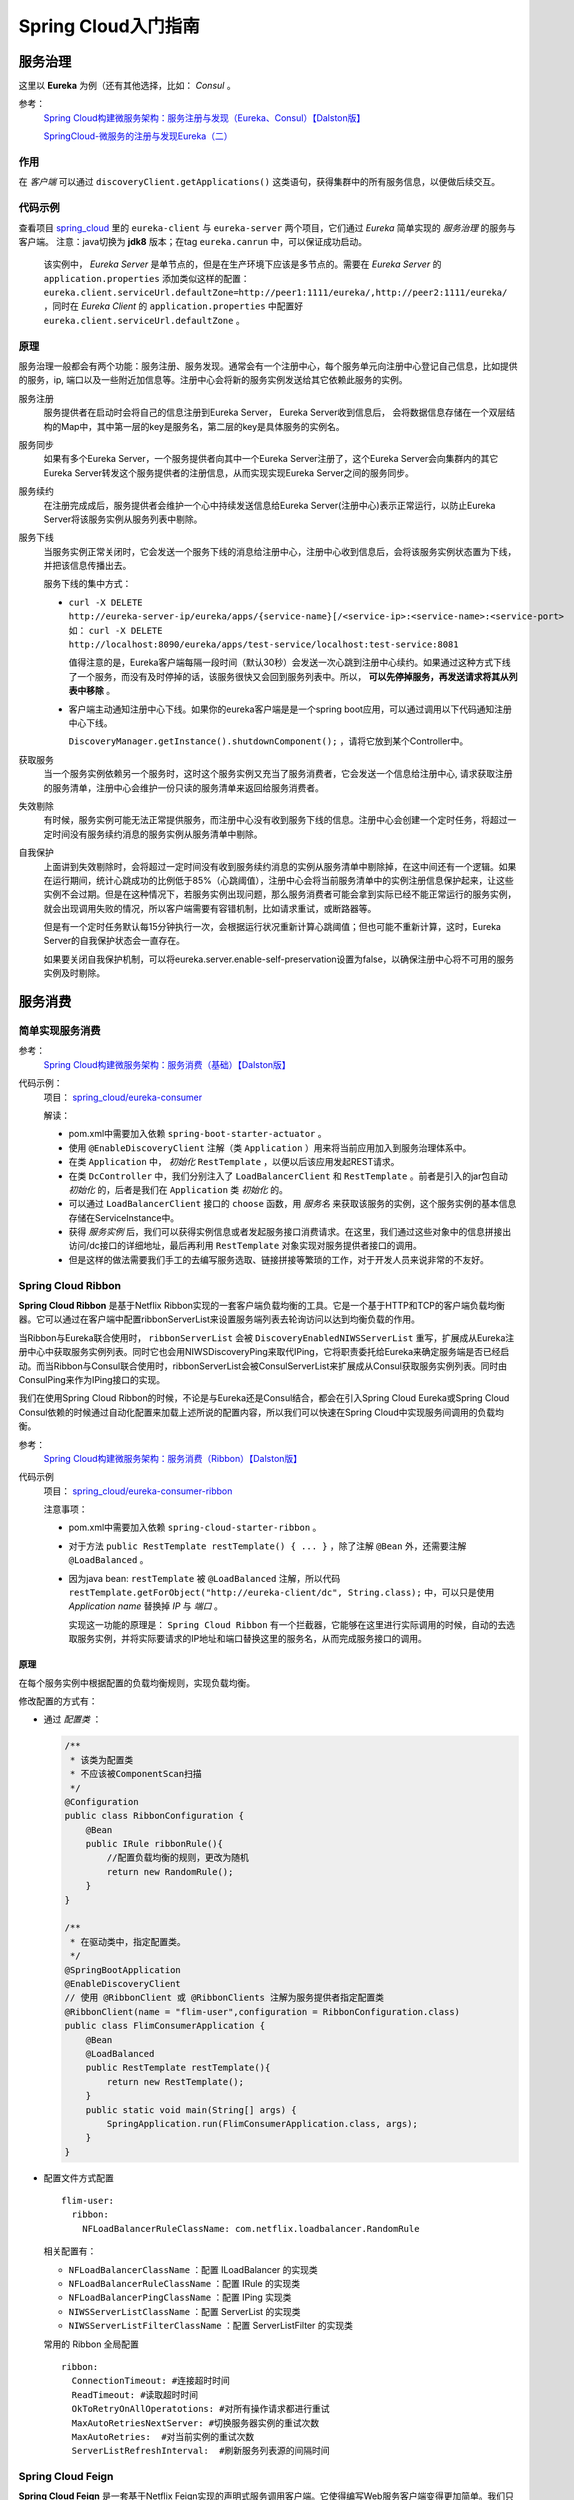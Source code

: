 Spring Cloud入门指南
=======================
服务治理
^^^^^^^^^^^^^^^^^^^^^^^
这里以 **Eureka** 为例（还有其他选择，比如： *Consul* 。

参考：
  `Spring Cloud构建微服务架构：服务注册与发现（Eureka、Consul）【Dalston版】 <https://segmentfault.com/a/1190000010097698>`_

  `SpringCloud-微服务的注册与发现Eureka（二） <https://cloud.tencent.com/developer/article/1152507>`_

作用
:::::::::::::::::::::
在 *客户端* 可以通过 ``discoveryClient.getApplications()`` 这类语句，获得集群中的所有服务信息，以便做后续交互。


代码示例
:::::::::::::::::::::
查看项目 `spring_cloud <https://gitee.com/Kuteng/spring_cloud>`_ 里的 ``eureka-client`` 与 ``eureka-server`` 两个项目，它们通过 *Eureka* 简单实现的 *服务治理* 的服务与客户端。 注意：java切换为 **jdk8** 版本；在tag ``eureka.canrun`` 中，可以保证成功启动。

  该实例中， *Eureka Server* 是单节点的，但是在生产环境下应该是多节点的。需要在 *Eureka Server* 的 ``application.properties`` 添加类似这样的配置： ``eureka.client.serviceUrl.defaultZone=http://peer1:1111/eureka/,http://peer2:1111/eureka/`` ，同时在 *Eureka Client* 的 ``application.properties`` 中配置好 ``eureka.client.serviceUrl.defaultZone`` 。

原理
:::::::::::::::::::::
服务治理一般都会有两个功能：服务注册、服务发现。通常会有一个注册中心，每个服务单元向注册中心登记自己信息，比如提供的服务，ip, 端口以及一些附近加信息等。注册中心会将新的服务实例发送给其它依赖此服务的实例。 

|the_diagram_of_eureka_server|

服务注册
  服务提供者在启动时会将自己的信息注册到Eureka Server， Eureka Server收到信息后， 会将数据信息存储在一个双层结构的Map中，其中第一层的key是服务名，第二层的key是具体服务的实例名。

服务同步
  如果有多个Eureka Server，一个服务提供者向其中一个Eureka Server注册了，这个Eureka Server会向集群内的其它Eureka Server转发这个服务提供者的注册信息，从而实现实现Eureka Server之间的服务同步。

服务续约
  在注册完成成后，服务提供者会维护一个心中持续发送信息给Eureka Server(注册中心)表示正常运行，以防止Eureka Server将该服务实例从服务列表中剔除。

服务下线
  当服务实例正常关闭时，它会发送一个服务下线的消息给注册中心，注册中心收到信息后，会将该服务实例状态置为下线，并把该信息传播出去。

  服务下线的集中方式：

  - ``curl -X DELETE http://eureka-server-ip/eureka/apps/{service-name}[/<service-ip>:<service-name>:<service-port>`` 如： ``curl -X DELETE http://localhost:8090/eureka/apps/test-service/localhost:test-service:8081``

    值得注意的是，Eureka客户端每隔一段时间（默认30秒）会发送一次心跳到注册中心续约。如果通过这种方式下线了一个服务，而没有及时停掉的话，该服务很快又会回到服务列表中。所以， **可以先停掉服务，再发送请求将其从列表中移除** 。
  - 客户端主动通知注册中心下线。如果你的eureka客户端是是一个spring boot应用，可以通过调用以下代码通知注册中心下线。

    ``DiscoveryManager.getInstance().shutdownComponent();`` ，请将它放到某个Controller中。

获取服务
  当一个服务实例依赖另一个服务时，这时这个服务实例又充当了服务消费者，它会发送一个信息给注册中心, 请求获取注册的服务清单，注册中心会维护一份只读的服务清单来返回给服务消费者。

失效剔除
  有时候，服务实例可能无法正常提供服务，而注册中心没有收到服务下线的信息。注册中心会创建一个定时任务，将超过一定时间没有服务续约消息的服务实例从服务清单中剔除。

自我保护
  上面讲到失效剔除时，会将超过一定时间没有收到服务续约消息的实例从服务清单中剔除掉，在这中间还有一个逻辑。如果在运行期间，统计心跳成功的比例低于85%（心跳阈值），注册中心会将当前服务清单中的实例注册信息保护起来，让这些实例不会过期。但是在这种情况下，若服务实例出现问题，那么服务消费者可能会拿到实际已经不能正常运行的服务实例，就会出现调用失败的情况，所以客户端需要有容错机制，比如请求重试，或断路器等。

  但是有一个定时任务默认每15分钟执行一次，会根据运行状况重新计算心跳阈值；但也可能不重新计算，这时，Eureka Server的自我保护状态会一直存在。

  如果要关闭自我保护机制，可以将eureka.server.enable-self-preservation设置为false，以确保注册中心将不可用的服务实例及时剔除。

服务消费
^^^^^^^^^^^^^^^^^^^^^^^^^

简单实现服务消费
::::::::::::::::::::::
参考：
  `Spring Cloud构建微服务架构：服务消费（基础）【Dalston版】 <https://segmentfault.com/a/1190000010097825>`_


代码示例：
  项目： `spring_cloud/eureka-consumer <https://gitee.com/Kuteng/spring_cloud/tree/master/eureka-consumer>`_

  解读：

  - pom.xml中需要加入依赖 ``spring-boot-starter-actuator`` 。
  - 使用 ``@EnableDiscoveryClient`` 注解（类 ``Application`` ）用来将当前应用加入到服务治理体系中。
  - 在类 ``Application`` 中， *初始化* ``RestTemplate`` ，以便以后该应用发起REST请求。
  - 在类 ``DcController`` 中，我们分别注入了 ``LoadBalancerClient`` 和 ``RestTemplate`` 。前者是引入的jar包自动 *初始化* 的，后者是我们在 ``Application`` 类 *初始化* 的。
  - 可以通过 ``LoadBalancerClient`` 接口的 ``choose`` 函数，用 *服务名* 来获取该服务的实例，这个服务实例的基本信息存储在ServiceInstance中。
  - 获得 *服务实例* 后，我们可以获得实例信息或者发起服务接口消费请求。在这里，我们通过这些对象中的信息拼接出访问/dc接口的详细地址，最后再利用 ``RestTemplate`` 对象实现对服务提供者接口的调用。
  - 但是这样的做法需要我们手工的去编写服务选取、链接拼接等繁琐的工作，对于开发人员来说非常的不友好。

Spring Cloud Ribbon
:::::::::::::::::::::::::::
**Spring Cloud Ribbon** 是基于Netflix Ribbon实现的一套客户端负载均衡的工具。它是一个基于HTTP和TCP的客户端负载均衡器。它可以通过在客户端中配置ribbonServerList来设置服务端列表去轮询访问以达到均衡负载的作用。

当Ribbon与Eureka联合使用时， ``ribbonServerList`` 会被 ``DiscoveryEnabledNIWSServerList`` 重写，扩展成从Eureka注册中心中获取服务实例列表。同时它也会用NIWSDiscoveryPing来取代IPing，它将职责委托给Eureka来确定服务端是否已经启动。而当Ribbon与Consul联合使用时，ribbonServerList会被ConsulServerList来扩展成从Consul获取服务实例列表。同时由ConsulPing来作为IPing接口的实现。

我们在使用Spring Cloud Ribbon的时候，不论是与Eureka还是Consul结合，都会在引入Spring Cloud Eureka或Spring Cloud Consul依赖的时候通过自动化配置来加载上述所说的配置内容，所以我们可以快速在Spring Cloud中实现服务间调用的负载均衡。

参考：
  `Spring Cloud构建微服务架构：服务消费（Ribbon）【Dalston版】 <https://segmentfault.com/a/1190000010163772>`_

代码示例
  项目： `spring_cloud/eureka-consumer-ribbon <https://gitee.com/Kuteng/spring_cloud/tree/master/eureka-consumer-ribbon>`_

  注意事项：

  - pom.xml中需要加入依赖 ``spring-cloud-starter-ribbon`` 。
  - 对于方法 ``public RestTemplate restTemplate() { ... }`` ，除了注解 ``@Bean`` 外，还需要注解 ``@LoadBalanced`` 。
  - 因为java bean: ``restTemplate`` 被 ``@LoadBalanced`` 注解，所以代码 ``restTemplate.getForObject("http://eureka-client/dc", String.class);`` 中，可以只是使用 *Application name* 替换掉 *IP* 与 *端口* 。

    实现这一功能的原理是： ``Spring Cloud Ribbon`` 有一个拦截器，它能够在这里进行实际调用的时候，自动的去选取服务实例，并将实际要请求的IP地址和端口替换这里的服务名，从而完成服务接口的调用。

原理
#######################
在每个服务实例中根据配置的负载均衡规则，实现负载均衡。

修改配置的方式有：

- 通过 *配置类* ：

  .. code-block:: java

    /**
     * 该类为配置类
     * 不应该被ComponentScan扫描
     */
    @Configuration
    public class RibbonConfiguration {
        @Bean
        public IRule ribbonRule(){
            //配置负载均衡的规则，更改为随机
            return new RandomRule();
        }
    }

    /**
     * 在驱动类中，指定配置类。
     */
    @SpringBootApplication
    @EnableDiscoveryClient
    // 使用 @RibbonClient 或 @RibbonClients 注解为服务提供者指定配置类
    @RibbonClient(name = "flim-user",configuration = RibbonConfiguration.class)
    public class FlimConsumerApplication {
        @Bean
        @LoadBalanced
        public RestTemplate restTemplate(){
            return new RestTemplate();
        }
        public static void main(String[] args) {
            SpringApplication.run(FlimConsumerApplication.class, args);
        }
    }

- 配置文件方式配置 ::

    flim-user:
      ribbon:
        NFLoadBalancerRuleClassName: com.netflix.loadbalancer.RandomRule

  相关配置有：

  - ``NFLoadBalancerClassName`` ：配置 ILoadBalancer 的实现类
  - ``NFLoadBalancerRuleClassName`` ：配置 IRule 的实现类
  - ``NFLoadBalancerPingClassName`` ：配置 IPing 实现类
  - ``NIWSServerListClassName`` ：配置 ServerList 的实现类
  - ``NIWSServerListFilterClassName`` ：配置 ServerListFilter 的实现类

  常用的 Ribbon 全局配置 ::

    ribbon:
      ConnectionTimeout: #连接超时时间
      ReadTimeout: #读取超时时间
      OkToRetryOnAllOperatotions: #对所有操作请求都进行重试
      MaxAutoRetriesNextServer: #切换服务器实例的重试次数
      MaxAutoRetries:  #对当前实例的重试次数
      ServerListRefreshInterval:  #刷新服务列表源的间隔时间

Spring Cloud Feign
:::::::::::::::::::::::::::
**Spring Cloud Feign** 是一套基于Netflix Feign实现的声明式服务调用客户端。它使得编写Web服务客户端变得更加简单。我们只需要通过创建接口并用注解来配置它既可完成对Web服务接口的绑定。它具备可插拔的注解支持，包括Feign注解、JAX-RS注解。它也支持可插拔的编码器和解码器。Spring Cloud Feign还扩展了对Spring MVC注解的支持，同时还整合了Ribbon和Eureka来提供均衡负载的HTTP客户端实现。

参考
  `Spring Cloud构建微服务架构：服务消费（Feign）【Dalston版】 <https://segmentfault.com/a/1190000010180228>`_

代码示例
  项目： `spring_cloud/eureka-consumer-feign <https://gitee.com/Kuteng/spring_cloud/tree/master/eureka-consumer-feign>`_

  注意事项：

  - pom.xml中需要加入依赖 ``spring-cloud-starter-feign`` 。
  - 在应用主类（ ``Application`` ）中，使用注解 ``@EnableFeignClients`` 进行修饰，以便开启扫描Spring Cloud Feign客户端的功能。
  - 我们创建了接口 ``DcClient`` ，它是Feign的客户端接口定义。使用 ``@FeignClient`` 注解来指定这个接口所要调用的 *服务名称* ，接口中定义的各个函数使用Spring MVC的注解就可以来绑定服务提供方的REST接口，比如本示例中就是绑定eureka-client服务的/dc接口的例子：
  - 在逻辑类 ``DcController`` 中，我们通过定义的feign客户端（ ``DcClient`` ）来调用服务提供方的接口。

优点
  - 通过 **Spring Cloud Feign** 来实现服务调用的方式更加简单了，通过 ``@FeignClient`` 定义的接口来统一的声明我们需要依赖的微服务接口。而在具体使用的时候就跟调用本地方法一样的进行调用即可。
  - 由于Feign是基于Ribbon实现的，所以它自带了 **客户端负载均衡** 功能，也可以通过Ribbon的IRule进行策略扩展。
  - 另外，Feign还整合的Hystrix来实现服务的容错保护，在Dalston版本中，Feign的Hystrix默认是关闭的。待后文介绍Hystrix带领大家入门之后，我们再结合介绍Feign中的Hystrix以及配置方式。

配置中心
^^^^^^^^^^^^^^^^^^^^^^^^^^^
``Spring Cloud Config`` 是Spring Cloud团队创建的一个全新项目，用来为分布式系统中的基础设施和微服务应用提供集中化的外部配置支持，它分为服务端与客户端两个部分。其中服务端也称为分布式配置中心，它是一个独立的微服务应用，用来连接配置仓库并为客户端提供获取配置信息、加密/解密信息等访问接口；而客户端则是微服务架构中的各个微服务应用或基础设施，它们通过指定的配置中心来管理应用资源与业务相关的配置内容，并在启动的时候从配置中心获取和加载配置信息。Spring Cloud Config实现了对服务端和客户端中环境变量和属性配置的抽象映射，所以它除了适用于Spring构建的应用程序之外，也可以在任何其他语言运行的应用程序中使用。由于Spring Cloud Config实现的配置中心默认采用Git来存储配置信息，所以使用Spring Cloud Config构建的配置服务器，天然就支持对微服务应用配置信息的版本管理，并且可以通过Git客户端工具来方便的管理和访问配置内容。当然它也提供了对其他存储方式的支持，比如：SVN仓库、本地化文件系统。

重要框架
  ``Spring Cloud Config``

参考
  简单实现： `Spring Cloud构建微服务架构：分布式配置中心【Dalston版】 <https://segmentfault.com/a/1190000010180245>`_

  复杂实现： `SpringCloud-Config 配置中心原理 <https://blog.csdn.net/sinat_25518349/article/details/86323476>`_

代码示例
  *Config仓库* 项目： `config-repo-demo <https://gitee.com/Kuteng/config-repo-demo>`_

  *Config服务器* 项目： `spring_cloud/config-server-git <https://gitee.com/Kuteng/spring_cloud/tree/master/config-server-git>`_

  *Config客户端* 项目： `spring_cloud/config-client <https://gitee.com/Kuteng/spring_cloud/tree/master/config-client>`_

代码解读
  配置仓库：

    - 将 **配置仓库** 与 *配置服务器* 分离开，可以实现解耦。比如服务器不停止，同时修改 *Config仓库* 里的配置内容，并能够让这些修改立刻生效。
    - 该仓库中 ``config-client.yml`` 和 ``config-client-dev.yml`` 是名为 ``config-client`` 的应用的配置文件。其中 ``config-client.yml`` 是该应用的默认（ ``default`` ）配置，而 ``config-client-dev.yml`` 是该应用在开发环境（ ``dev`` ）下的配置。

  服务器部分：

  - pom.xml中需要加入依赖 ``spring-cloud-config-server`` 。
  - 在应用主类（ ``Application`` ）上，需要使用注解 ``@EnableConfigServer`` 开启Spring Cloud Config的服务端功能。
  - 在配置文件 ``application.yml`` 增加 **配置仓库** （这里是Git）的信息。
  - 如果我们的Git仓库需要权限访问，那么可以通过配置下面的两个属性来实现；

    spring.cloud.config.server.git.username：访问Git仓库的用户名

    spring.cloud.config.server.git.password：访问Git仓库的用户密码

  - 如果通过URL访问，那么配置信息的URL与配置文件的映射关系如下：

    - ``/{application}/{profile}[/{label}]``
    - ``/{application}-{profile}.yml``
    - ``/{label}/{application}-{profile}.yml``
    - ``/{application}-{profile}.properties``
    - ``/{label}/{application}-{profile}.properties``

    其中 ``{label}`` 对应Git上不同的分支，默认为master。

    如果要访问master分支，config-client应用的dev环境，就可以访问这个url：http://localhost:1201/config-client/dev/master 。它返回的是 *配置仓库* 中 ``config-client-dev.yml`` 的内容。也就是说 ``{profile}`` 在这里对应文件名 ``config-client-dev.yml`` 中的 ``dev`` ；而 ``{application}`` 对应文件名中的 ``config-client`` 。即：应用名是 ``config-client`` ，环境名是 ``dev`` ，分支名是 ``master`` ，以及default环境和dev环境的配置内容。

  客户段部分：

  - pom.xml总需要加入依赖 ``spring-boot-starter-web`` 和 ``spring-cloud-starter-config`` 。
  - 在配置文件 ``bootstrap.yml`` （注意不是 ``application.yml`` ）中需要配置好本应用的名称（ ``spring.application.name`` ）。注意：该应用名以及 ``spring.cloud.config.profile`` 、 ``spring.cloud.config.label`` ，这三者需要与 *配置仓库* 中的配置文件的文件名（或路径）相对应。配置说明如下：

    - ``spring.application.name`` ：对应配置文件规则中的{application}部分
    - ``spring.cloud.config.profile`` ：对应配置文件规则中的{profile}部分
    - ``spring.cloud.config.label`` ：对应配置文件规则中的{label}部分
    - ``spring.cloud.config.uri`` ：配置中心config-server的地址

  - 客户端中的Java代码可以使用注解 ``@Value`` ，通过注入的方式获得配置信息；也可以通过 ``@Autowired`` 得到 ``Environment`` 对象，使用 ``env.getProperty("info.profile")`` 得到配置信息。
  - 注解 ``@RefreshScope`` 的作用是，可以通过URI： ``/fresh`` ，主动让 *Config Server* 从 *配置仓库* 拉取最新的配置文件。

容错保护
^^^^^^^^^^^^^^^^^^^^^^^^^^
在微服务架构中，我们将系统拆分成了一个个的服务单元，各单元应用间通过服务注册与订阅的方式互相依赖。由于每个单元都在不同的进程中运行，依赖通过远程调用的方式执行，这样就有可能因为网络原因或是依赖服务自身问题出现调用故障或延迟，而这些问题会直接导致调用方的对外服务也出现延迟，若此时调用方的请求不断增加，最后就会出现因等待出现故障的依赖方响应而形成任务积压，线程资源无法释放，最终导致自身服务的瘫痪，进一步甚至出现故障的蔓延最终导致整个系统的瘫痪。如果这样的架构存在如此严重的隐患，那么相较传统架构就更加的不稳定。为了解决这样的问题，因此产生了断路器等一系列的服务保护机制。

针对上述问题，在 ``Spring Cloud Hystrix`` 中实现了 *线程隔离* 、 *断路器* 等一系列的服务保护功能。它也是基于Netflix的开源框架 Hystrix实现的，该框架目标在于通过控制那些访问远程系统、服务和第三方库的节点，从而对延迟和故障提供更强大的容错能力。Hystrix具备了 **服务降级** 、 **服务熔断** 、 **线程隔离** 、 **请求缓存** 、 **请求合并** 以及 **服务监控** 等强大功能。

重要框架
  ``Spring Cloud Hystrix`` 

服务降级
  主逻辑失败后，使用备用逻辑。如下面项目中，如果请求超时，就放弃请求改为执行 ``fallback()`` 方法。

服务熔断
  在主逻辑多次失败之后， *隔离* （或者说 *忽略* ）主逻辑，直接使用备用逻辑。同时提过主逻辑的 *恢复* 的机制。

  hystrix的 *服务熔断* 实现了对依赖资源故障的端口、对降级策略的自动切换以及对主逻辑的自动恢复机制。

  详见： :ref:`the-explain-of-circuit-breaker` 。

线程隔离
  简述：每个被 ``@HystrixCommand`` 注解的方法，都会启动一个线程池。每次调用该服务（即执行该方法），都会在一个线程中执行。

  详见： :ref:`the_explain_of_thread_isolation`

请求缓存
  对通过 ``Key`` 信息对请求进行缓存。默认URI里参数都会作为Key，当然这个可以更改。

  相关注解有：

  - ``@CacheResult``
  - ``@CacheResult(cacheKeyMethod = "methodName")`` 。如： ::

      @CacheResult(cacheKeyMethod = "getCacheKey2")
      @HystrixCommand
      public Book test6(Integer id) {
          return restTemplate.getForObject("http://HELLO-SERVICE/getbook5/{1}", Book.class, id);
      }

      // 这里的参数就是 getForObject 方法 URI 里的参数。
      public String getCacheKey2(Integer id) {
          return String.valueOf(id);
      }

  - ``@CacheKey`` 指定缓存的key，如下： ::

      @CacheResult
      @HystrixCommand
      // CacheKey 被用作修改该方法的参数。
      public Book test6(@CacheKey Integer id,String aa) {
          return restTemplate.getForObject("http://HELLO-SERVICE/getbook5/{1}", Book.class, id);
      }

  - ``@CacheRemove(commandKey = "targetMethodName")`` ，参数 ``commandKey`` 不能缺少。它的意思是：一旦调用被此注解修饰的方法， ``commandKey`` 指向 *目标方法* 的注解将清空。如： ::

      @CacheRemove(commandKey = "test6")
      @HystrixCommand
      public Book test7(@CacheKey Integer id) {
          return null;
      }

      @CacheResult(cacheKeyMethod = "getCacheKey2")
      @HystrixCommand
      public Book test6(Integer id) {
          return restTemplate.getForObject("http://HELLO-SERVICE/getbook5/{1}", Book.class, id);
      }

    一旦调用方法 ``test7(id)`` ，则 ``test6(id)`` 对应的缓存就会被清空。

请求合并
  待补充

服务监控
  之前提到过，断路器是根据一段时间窗内的请求情况来判断并操作断路器的打开和关闭状态的。而这些请求情况的指标信息都是HystrixCommand和HystrixObservableCommand实例在执行过程中记录的重要度量信息，它们除了Hystrix断路器实现中使用之外，对于系统运维也有非常大的帮助。这些指标信息会以“滚动时间窗”与“桶”结合的方式进行汇总，并在内存中驻留一段时间，以供内部或外部进行查询使用，Hystrix Dashboard就是这些指标内容的消费者之一。

  监控器的用法可以参考：
  `Spring Cloud构建微服务架构：Hystrix监控面板【Dalston版】 <https://segmentfault.com/a/1190000010180299>`_

  ``Hystrix Dashboard`` 共支持三种不同的监控方式，依次为：

  - 默认的集群监控：通过URLhttp://turbine-hostname:port/turbine.stream开启，实现对默认集群的监控。
  - 指定的集群监控：通过URLhttp://turbine-hostname:port/turbine.stream?cluster=[clusterName]开启，实现对clusterName集群的监控。
  - 单体应用的监控：通过URLhttp://hystrix-app:port/hystrix.stream开启，实现对具体某个服务实例的监控。

  前两者都对集群的监控，需要整合Turbine才能实现。

参考
  `Spring Cloud构建微服务架构：服务容错保护（Hystrix服务降级）【Dalston版】 <https://segmentfault.com/a/1190000010180256>`_

  `Spring Cloud构建微服务架构：服务容错保护（Hystrix依赖隔离）【Dalston版】 <https://segmentfault.com/a/1190000010180268>`_

  `Spring Cloud构建微服务架构：服务容错保护（Hystrix断路器）【Dalston版】 <https://segmentfault.com/a/1190000010180279>`_

  `Spring Cloud构建微服务架构：Hystrix监控面板【Dalston版】 <https://segmentfault.com/a/1190000010180299>`_

  `白话：服务降级与熔断的区别 <https://segmentfault.com/a/1190000012137439>`_

代码示例
  项目： `spring_cloud/eureka-consumer-ribbon-hystrix <https://gitee.com/Kuteng/spring_cloud/tree/master/eureka-consumer-ribbon-hystrix>`_

代码解读
  - ``pom.xml`` 中引入 ``spring-cloud-starter-hystrix`` 、 ``spring-cloud-starter-hystrix-dashboard`` 依赖
  - 在应用主类中使用 ``@EnableCircuitBreaker`` 或 ``@EnableHystrix`` 注解开启 *Hystrix* 的使用，同时使用 ``@EnableHystrixDashboard`` 注解开启 **Hystrix Dashboard** 功能。
  - 定义专门的 *消费类* ``ConsumerService`` ，实现对其他应用的服务的消费。在具体的消费动作（具体执行逻辑的函数）上增加 ``@HystrixCommand`` 注解来指定服务降级方法。

  其他

  - 一个Spring Cloud标准应用应包含服务发现以及断路器，直接使用 ``@SpringCloudApplication`` 代替下面三个注解： ``@SpringBootApplication`` 、 ``@EnableDiscoveryClient`` 、 ``@EnableCircuitBreaker`` 。
  - 可以自定义服务降级的触发条件，比如说 *超时时间* 。

    - 在代码中修改：

      .. code-block:: java

        @HystrixCommand(fallbackMethod = "fallback", commandProperties = {
            @HystrixProperty(name = "execution.isolation.thread.timeoutInMilliseconds",value = "2000") // 设置超时时间为 2 秒。
        })

    - 通过配置文件修改：application.properties中的 ``hystrix.command.default.execution.isolation.thread.timeoutInMilliseconds=3000`` 。

原理
::::::::::::::::::

Hystrix 通过如下机制来解决雪崩效应问题：

- 资源隔离：包括线程池隔离和信号量隔离，限制调用分布式服务的资源使用，某一个调用的服务出现问题不会影响其他服务调用。
- 降级机制：超时降级、资源不足时(线程或信号量)降级，降级后可以配合降级接口返回托底数据。
- 融断：当失败率达到阀值自动触发降级(如因网络故障/超时造成的失败率高)，熔断器触发的快速失败会进行快速恢复。
- 缓存：提供了请求缓存、请求合并实现。

资源隔离
  - 线程池隔离模式：使用一个线程池来存储当前请求，线程池对请求作处理，设置任务返回处理超时时间，堆积的请求先入线程池队列。这种方式要为每个依赖服务申请线程池，有一定的资源消耗，好处是可以应对突发流量（流量洪峰来临时，处理不完可将数据存储到线程池队里慢慢处理）
  - 信号量隔离模式：使用一个原子计数器（或信号量）记录当前有多少个线程在运行，请求来先判断计数器的数值，若超过设置的最大线程个数则丢弃该类型的新请求，若不超过则执行计数操作请求来计数器+1，请求返回计数器-1。这种方式是严格的控制线程且立即返回模式，无法应对突发流量（流量洪峰来临时，处理的线程超过数量，其他的请求会直接返回，不继续去请求依赖的服务）

服务降级
  服务降级的目的保证上游服务的稳定性，当整体资源快不够了，将某些服务先关掉，待渡过难关，再开启回来。

  一般有两种模式：

  - 如果服务失败，通过 `fallback` 进行降级，返回静态值。
  - *级联模式* ，如果服务失败，则调用 *备用服务* 。

  如果资源充足（线程池或信号量等），Hystrix将会执行操作指令。操作指令的调用最终都会到这两个方法：

  - ``HystrixCommand.run()`` ：返回一个响应或者抛出一个异常
  - ``HystrixObservableCommand.construct()`` ：返回一个可观测的发出响应(s)或发送一个onError通知

  如果执行指令的时间超时，执行线程会抛出 TimeoutException 异常。Hystrix会抛弃结果并直接进入失败处理状态。如果执行指令成功，Hystrix会进行一系列的数据记录，然后返回执行的结果。

源码解读
::::::::::::::::::::::::
从 ``HystrixCommandAspect.java`` ，它使用了 *AOP* 技术，有趣的是它里面的很多切点都是 *注解* 。


服务网关
^^^^^^^^^^^^^^^^^^^^^^^^
**服务网关** 是微服务架构中一个不可或缺的部分。通过服务网关统一向外系统提供REST API的过程中，除了具备服务路由、均衡负载功能之外，它还具备了权限控制等功能。Spring Cloud Netflix中的 **Zuul** 就担任了这样的一个角色，为微服务架构提供了前门保护的作用，同时将权限控制这些较重的非业务逻辑内容迁移到服务路由层面，使得服务集群主体能够具备更高的可复用性和可测试性。

下面我们通过实例例子来使用一下 *Zuul* 来作为服务的路由功能。

一旦 **服务网关** 起作用，外部网络就可以通过 *网关应用* 以 ``/<app name>/<server name>`` 的方式，访问集群内的所有服务（前提是没有权限限制）。而权限限制也可以在 *网关应用* 内 *集中* 管理。

参考
  `Spring Cloud构建微服务架构：服务网关（基础）【Dalston版】 <https://segmentfault.com/a/1190000010874181>`_

代码示例
  项目： `spring_cloud/api-gateway <https://gitee.com/Kuteng/spring_cloud/tree/master/api-gateway>`_

代码解读
  - ``pom.xml`` 中引入依赖 ``spring-cloud-starter-zuul`` 。
  - 在应用主类中使用 ``@EnableZuulProxy`` 注解开启Zuul的功能。
  - 在 ``application.properties`` 中加入服务名、端口号、eureka注册中心的地址： ``spring.application.name`` 、 ``server.port`` 、 ``eureka.client.serviceUrl.defaultZone`` 。

消息驱动
^^^^^^^^^^^^^^^^^^^^^^^^
Spring Cloud Stream
:::::::::::::::::::::::::
参考
  `Spring Cloud构建微服务架构：消息驱动的微服务（入门）【Dalston版】 <https://segmentfault.com/a/1190000012497486>`_

  `Spring Cloud构建微服务架构：消息驱动的微服务（核心概念）【Dalston版】 <https://segmentfault.com/a/1190000013026925>`_

  `Spring Cloud构建微服务架构：消息驱动的微服务（消费组）【Dalston版】 <https://segmentfault.com/a/1190000013343907>`_

  `Spring Cloud Stream如何处理消息重复消费？ <https://segmentfault.com/a/1190000017150745>`_

  `Spring Cloud Stream消费失败后的处理策略（一）：自动重试 <https://segmentfault.com/a/1190000017369803>`_

  `Spring Cloud Stream消费失败后的处理策略（二）：自定义错误处理逻辑 <https://segmentfault.com/a/1190000017388788>`_

代码示例
  项目： `spring_cloud/stream-client <https://gitee.com/Kuteng/spring_cloud/tree/master/stream-client>`_

**待续**

知识点
^^^^^^^^^^^^^^^^^^^^^^^
Ribbon与负载均衡
  Ribbon中的负载均衡主要是两部分：定期向服务器确认“服务列表”是否变动，并同步这些变动；根据某种“负载均衡策略”选择 **主服务** 进行请求。

  参考： `Ribbon的负载均衡策略及原理 <https://blog.csdn.net/wudiyong22/article/details/80829808>`_

bootstrap.yml 和application.yml
  - bootstrap.yml（bootstrap.properties）先于 application.yml（application.properties）加载。
  - bootstrap.yml 用于应用程序上下文的引导阶段，由父Spring ApplicationContext加载。而父ApplicationContext 被加载在使用 application.yml 的之前。
  - bootstrap.yml 可以理解成系统级别的一些参数配置，这些参数一般是不会变动的。
  - application.yml 可以用来定义应用级别的，如果搭配 spring-cloud-config 使用 application.yml 里面定义的文件可以实现动态替换。

    使用Spring Cloud Config Server时，应在 bootstrap.yml 中指定： ``spring.application.name`` 、 ``spring.cloud.config.server.git.uri`` 以及一些加密/解密信息。

.. _the_explain_of_thread_isolation:

线程隔离
:::::::::::::::::::::
“舱壁模式”对于熟悉Docker的读者一定不陌生，Docker通过“舱壁模式”实现进程的隔离，使得容器与容器之间不会互相影响。而Hystrix则使用该模式实现线程池的隔离，它会为每一个Hystrix命令创建一个独立的线程池，这样就算某个在Hystrix命令包装下的依赖服务出现延迟过高的情况，也只是对该依赖服务的调用产生影响，而不会拖慢其他的服务。

通过对依赖服务的线程池隔离实现，可以带来如下 **优势** ：

- 应用自身得到完全的保护，不会受不可控的依赖服务影响。即便给依赖服务分配的线程池被填满，也不会影响应用自身的额其余部分。
- 可以有效的降低接入新服务的风险。如果新服务接入后运行不稳定或存在问题，完全不会影响到应用其他的请求。
- 当依赖的服务从失效恢复正常后，它的线程池会被清理并且能够马上恢复健康的服务，相比之下容器级别的清理恢复速度要慢得多。
- 当依赖的服务出现配置错误的时候，线程池会快速的反应出此问题（通过失败次数、延迟、超时、拒绝等指标的增加情况）。同时，我们可以在不影响应用功能的情况下通过实时的动态属性刷新（后续会通过Spring Cloud Config与Spring Cloud Bus的联合使用来介绍）来处理它。
- 当依赖的服务因实现机制调整等原因造成其性能出现很大变化的时候，此时线程池的监控指标信息会反映出这样的变化。同时，我们也可以通过实时动态刷新自身应用对依赖服务的阈值进行调整以适应依赖方的改变。
- 除了上面通过线程池隔离服务发挥的优点之外，每个专有线程池都提供了内置的并发实现，可以利用它为同步的依赖服务构建异步的访问。

总之，通过对依赖服务实现线程池隔离，让我们的应用更加健壮，不会因为个别依赖服务出现问题而引起非相关服务的异常。同时，也使得我们的应用变得更加灵活，可以在不停止服务的情况下，配合动态配置刷新实现性能配置上的调整。

同时，我们也无需担心“为每一个依赖服务都分配一个线程池是否会过多地增加系统的负载和开销”。Netflix在设计Hystrix的时候，认为线程池上的开销相对于隔离所带来的好处是无法比拟的。并做了相关测试。

Hystrix中除了使用线程池之外，还可以使用信号量来控制单个依赖服务的并发度，信号量的开销要远比线程池的开销小得多，但是它不能设置超时和实现异步访问。所以，只有 **在依赖服务是足够可靠的情况下才使用信号量** 。在HystrixCommand和HystrixObservableCommand中2处支持信号量的使用：

- 命令执行：如果隔离策略参数execution.isolation.strategy设置为SEMAPHORE，Hystrix会使用信号量替代线程池来控制依赖服务的并发控制。
- 降级逻辑：当Hystrix尝试降级逻辑时候，它会在调用线程中使用信号量。

信号量的默认值为10，我们也可以通过动态刷新配置的方式来控制并发线程的数量。对于信号量大小的估算方法与线程池并发度的估算类似。仅访问内存数据的请求一般耗时在1ms以内，性能可以达到5000rps，这样级别的请求我们可以将信号量设置为1或者2，我们可以按此标准并根据实际请求耗时来设置信号量。

.. _the-explain-of-circuit-breaker:

断路器
::::::::::::::
又叫 **服务熔断** 。

“断路器”本身是一种开关装置，用于在电路上保护线路过载，当线路中有电器发生短路时，“断路器”能够及时的切断故障电路，防止发生过载、发热、甚至起火等严重后果。

在分布式架构中，断路器模式的作用也是类似的，当某个服务单元发生故障（类似用电器发生短路）之后，通过断路器的故障监控（类似熔断保险丝），直接切断原来的主逻辑调用。但是，在Hystrix中的断路器除了切断主逻辑的功能之外，还有 *备用逻辑* 或者是 *更复杂的逻辑* ，这些备用逻辑会在断路器打开时被使用。

断路器开启的条件涉及到断路器的三个重要参数：快照时间窗、请求总数下限、错误百分比下限。这个参数的作用分别是：

- **快照时间窗** ：断路器确定是否打开需要统计一些请求和错误数据，而统计的时间范围就是快照时间窗，默认为最近的10秒。
- **请求总数下限** ：在快照时间窗内，必须满足请求总数下限才有资格根据熔断。默认为20，意味着在10秒内，如果该hystrix命令的调用此时不足20次，即时所有的请求都超时或其他原因失败，断路器都不会打开。
- **错误百分比下限** ：当请求总数在快照时间窗内超过了下限，比如发生了30次调用，如果在这30次调用中，有16次发生了超时异常，也就是超过50%的错误百分比，在默认设定50%下限情况下，这时候就会将断路器打开。

那么当断路器打开之后会发生什么呢？当熔断器在10秒内发现请求总数超过20，并且错误百分比超过50%，这个时候熔断器打开。打开之后，再有请求调用的时候，将不会调用主逻辑，而是直接调用降级逻辑，这个时候就不会等待5秒之后了。在 *示例代码* 中就是，直接调用 ``fallback`` 方法。通过断路器，实现了自动地发现错误并将降级逻辑切换为主逻辑，减少响应延迟的效果。

在断路器打开之后，处理逻辑并没有结束，我们的降级逻辑已经被成了主逻辑，那么原来的主逻辑要 **如何恢复** 呢？对于这一问题，hystrix也为我们实现了自动恢复功能。当断路器打开，对主逻辑进行熔断之后，hystrix会启动一个休眠时间窗，在这个时间窗内，降级逻辑是临时的成为主逻辑，当休眠时间窗到期，断路器将进入半开状态，释放一次请求到原来的主逻辑上，如果此次请求正常返回，那么断路器将继续闭合，主逻辑恢复，如果这次请求依然有问题，断路器继续进入打开状态，休眠时间窗重新计时。

通过上面的一系列机制，hystrix的断路器实现了对依赖资源故障的端口、对降级策略的自动切换以及对主逻辑的自动恢复机制。这使得我们的微服务在依赖外部服务或资源的时候得到了非常好的保护，同时对于一些具备降级逻辑的业务需求可以实现自动化的切换与恢复，相比于设置开关由监控和运维来进行切换的传统实现方式显得更为智能和高效。

异常解决
^^^^^^^^^^^^^^^^^^^^^^^
Type javax.xml.bind.JAXBContext not present
  在 *服务治理* 部分，使用jdk8以上的版本（如 *版本11* ）启动 **Eureka** 时，会报此异常。解决方法，切换到 **1.8** 版本。

问题
^^^^^^^^^^^^^^^^^^^^^^
- 什么是 **负载均衡** ， **Ribbon** 又能在这方面做些什么？
- ``Spring Cloud Config Client`` 项目：在该项目的Java代码中，可以直接获取某些配置吗？
- 一个应用中被 ``@HystrixCommand`` 的 *方法* 是否有数量上限。。
- 在 *Eureka* 与 *Ribbon* （或 *Feign* ）中，是否可以不同应用使用相同 *Application Name* （或者说 *Application ID* ）？这样是否能够做到，一个服务坏掉或负载过高时，使用另一个可用、低负载的 *同名* 服务？

其他
^^^^^^^^^^^^^^^^^^^^^^
Eureka的自我保护机制
  当我们将客户端关闭后，再次打开Eureka的注册页面，发现有一串红字： ``EMERGENCY! EUREKA MAY BE INCORRECTLY CLAIMING INSTANCES ARE UP WHEN THEY'RE NOT. RENEWALS ARE LESSER THAN THRESHOLD AND HENCE THE INSTANCES ARE NOT BEING EXPIRED JUST TO BE SAFE.`` 。

  这是因为Eureka进入了自我保护机制，默认情况下，如果EurekaServer在一定时间内没有接收到某个微服务实例的心跳时，EurekaServer将会注销该实例（默认90s）。但是当网络发生故障时，微服务与EurekaServer之间无法通信，这样就会很危险了，因为微服务本身是很健康的，此时就不应该注销这个微服务，而Eureka通过自我保护机制来预防这种情况，当网络健康后，该EurekaServer节点就会自动退出自我保护模式；

  这时再次将客户端微服务启动，刷新服务注册中心会发现，自我保护状态已取消。

其他参考
^^^^^^^^^^^^^^^^^^^^^
- 《Spring Cloud微服务实战》
- `Spring Cloud 微服务实战 <https://www.cnblogs.com/judesheng/p/10622189.html>`_

.. |the_diagram_of_eureka_server| image:: /images/special_subject/distributed/001_the_diagram_of_eureka_server.jpeg
   :width: 80%
